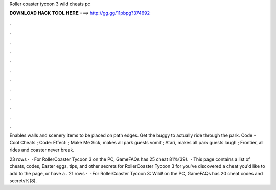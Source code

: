 Roller coaster tycoon 3 wild cheats pc



𝐃𝐎𝐖𝐍𝐋𝐎𝐀𝐃 𝐇𝐀𝐂𝐊 𝐓𝐎𝐎𝐋 𝐇𝐄𝐑𝐄 ===> http://gg.gg/11pbpg?374692



.



.



.



.



.



.



.



.



.



.



.



.

Enables walls and scenery items to be placed on path edges. Get the buggy to actually ride through the park. Code - Cool Cheats ; Code: Effect: ; Make Me Sick, makes all park guests vomit ; Atari, makes all park guests laugh ; Frontier, all rides and coaster never break.

23 rows ·  · For RollerCoaster Tycoon 3 on the PC, GameFAQs has 25 cheat 81%(39).  · This page contains a list of cheats, codes, Easter eggs, tips, and other secrets for RollerCoaster Tycoon 3 for  you've discovered a cheat you'd like to add to the page, or have a . 21 rows ·  · For RollerCoaster Tycoon 3: Wild! on the PC, GameFAQs has 20 cheat codes and secrets%(8).
